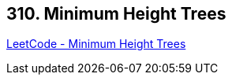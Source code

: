 == 310. Minimum Height Trees

https://leetcode.com/problems/minimum-height-trees/[LeetCode - Minimum Height Trees]

